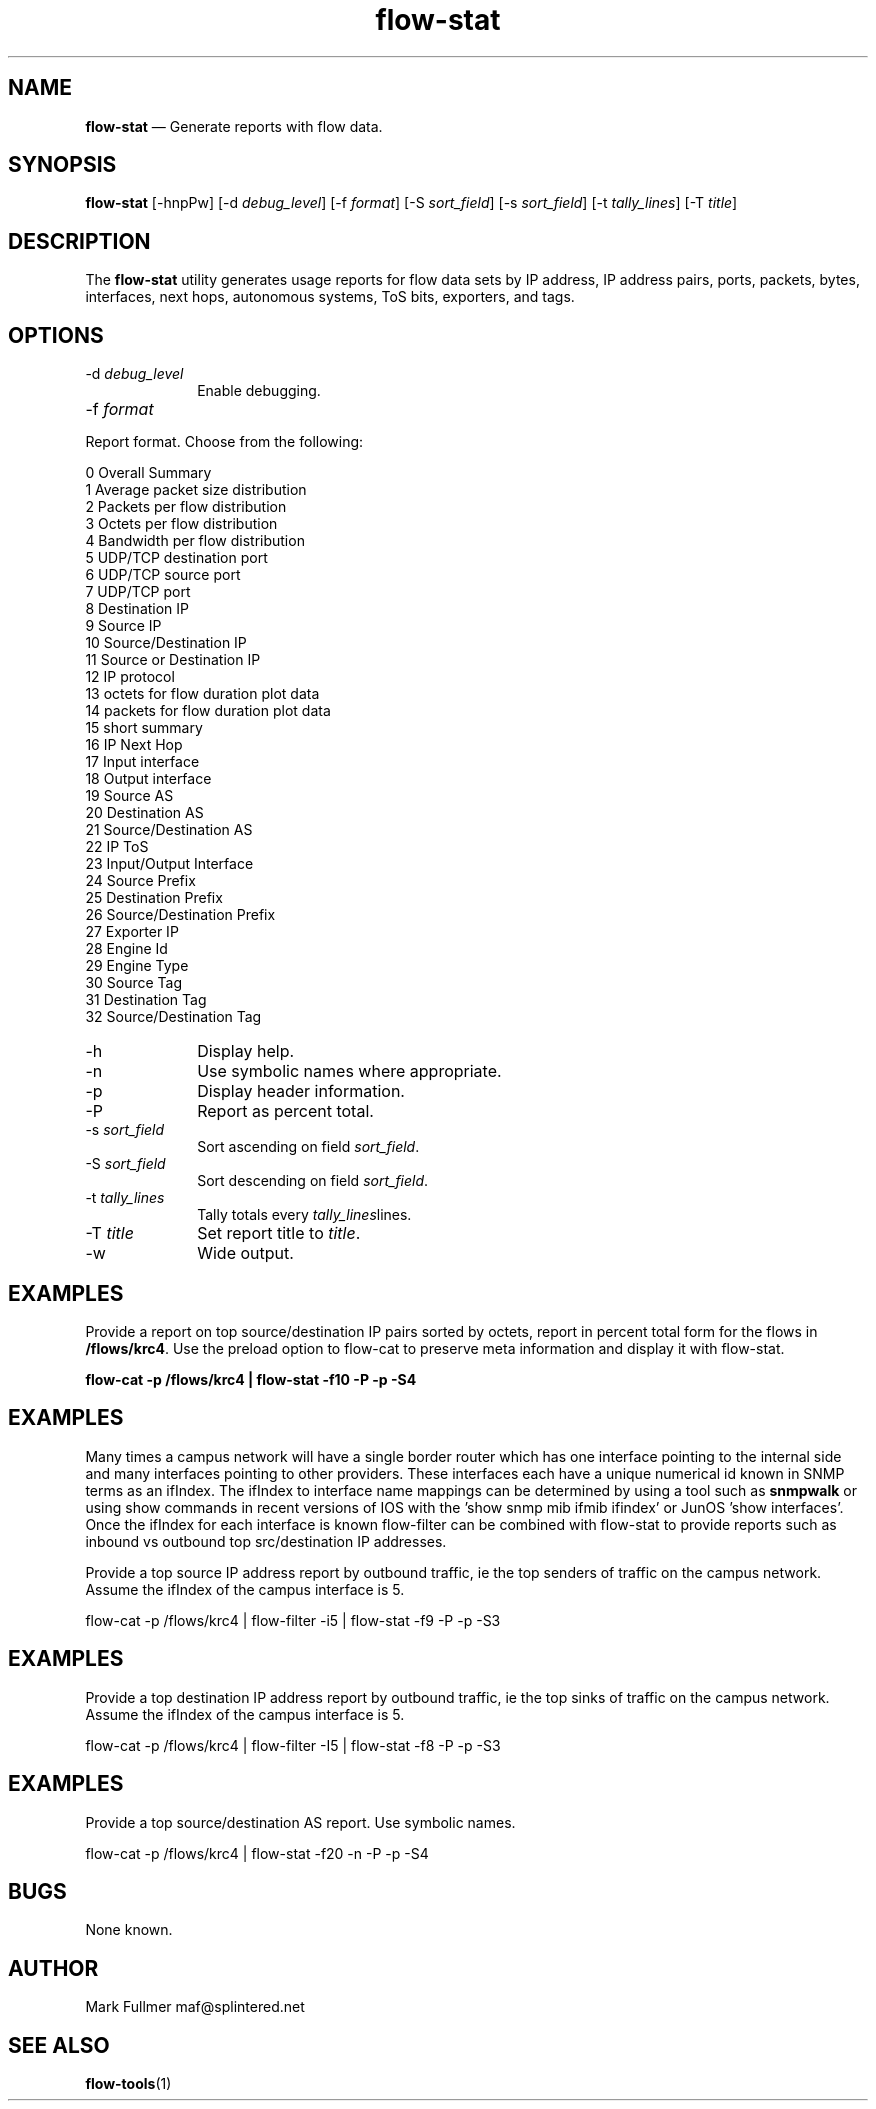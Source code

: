 ...\" $Header: /usr/src/docbook-to-man/cmd/RCS/docbook-to-man.sh,v 1.3 1996/06/17 03:36:49 fld Exp $
...\"
...\"	transcript compatibility for postscript use.
...\"
...\"	synopsis:  .P! <file.ps>
...\"
.de P!
\\&.
.fl			\" force out current output buffer
\\!%PB
\\!/showpage{}def
...\" the following is from Ken Flowers -- it prevents dictionary overflows
\\!/tempdict 200 dict def tempdict begin
.fl			\" prolog
.sy cat \\$1\" bring in postscript file
...\" the following line matches the tempdict above
\\!end % tempdict %
\\!PE
\\!.
.sp \\$2u	\" move below the image
..
.de pF
.ie     \\*(f1 .ds f1 \\n(.f
.el .ie \\*(f2 .ds f2 \\n(.f
.el .ie \\*(f3 .ds f3 \\n(.f
.el .ie \\*(f4 .ds f4 \\n(.f
.el .tm ? font overflow
.ft \\$1
..
.de fP
.ie     !\\*(f4 \{\
.	ft \\*(f4
.	ds f4\"
'	br \}
.el .ie !\\*(f3 \{\
.	ft \\*(f3
.	ds f3\"
'	br \}
.el .ie !\\*(f2 \{\
.	ft \\*(f2
.	ds f2\"
'	br \}
.el .ie !\\*(f1 \{\
.	ft \\*(f1
.	ds f1\"
'	br \}
.el .tm ? font underflow
..
.ds f1\"
.ds f2\"
.ds f3\"
.ds f4\"
.ta 8n 16n 24n 32n 40n 48n 56n 64n 72n 
.TH "\fBflow-stat\fP" "1"
.SH "NAME"
\fBflow-stat\fP \(em Generate reports with flow data\&.
.SH "SYNOPSIS"
.PP
\fBflow-stat\fP [-hnpPw]  [-d\fI debug_level\fP]  [-f\fI format\fP]  [-S\fI sort_field\fP]  [-s\fI sort_field\fP]  [-t\fI tally_lines\fP]  [-T\fI title\fP] 
.SH "DESCRIPTION"
.PP
The \fBflow-stat\fP utility generates usage reports for flow
data sets by IP address, IP address pairs, ports, packets, bytes,
interfaces, next hops, autonomous systems, ToS bits, exporters, and tags\&.
.SH "OPTIONS"
.IP "-d\fI debug_level\fP" 10
Enable debugging\&.
.IP "-f\fI format\fP" 10
.PP
.nf
Report format\&.  Choose from the following:

    0  Overall Summary
    1  Average packet size distribution
    2  Packets per flow distribution
    3  Octets per flow distribution
    4  Bandwidth per flow distribution
    5  UDP/TCP destination port
    6  UDP/TCP source port
    7  UDP/TCP port
    8  Destination IP
    9  Source IP
    10 Source/Destination IP
    11 Source or Destination IP
    12 IP protocol
    13 octets for flow duration plot data
    14 packets for flow duration plot data
    15 short summary
    16 IP Next Hop
    17 Input interface
    18 Output interface
    19 Source AS
    20 Destination AS
    21 Source/Destination AS
    22 IP ToS
    23 Input/Output Interface
    24 Source Prefix
    25 Destination Prefix
    26 Source/Destination Prefix
    27 Exporter IP
    28 Engine Id
    29 Engine Type
    30 Source Tag
    31 Destination Tag
    32 Source/Destination Tag
.fi
.IP "-h" 10
Display help\&.
.IP "-n" 10
Use symbolic names where appropriate\&.
.IP "-p" 10
Display header information\&.
.IP "-P" 10
Report as percent total\&.
.IP "-s\fI sort_field\fP" 10
Sort ascending on field \fIsort_field\fP\&.
.IP "-S\fI sort_field\fP" 10
Sort descending on field \fIsort_field\fP\&.
.IP "-t\fI tally_lines\fP" 10
Tally totals every \fItally_lines\fPlines\&.
.IP "-T\fI title\fP" 10
Set report title to \fItitle\fP\&.
.IP "-w" 10
Wide output\&.
.SH "EXAMPLES"
.PP
Provide a report on top source/destination IP pairs sorted by octets, report
in percent total form for the flows in \fB/flows/krc4\fP\&.
Use the preload option to flow-cat to preserve meta information and 
display it with flow-stat\&.
.PP
  \fBflow-cat -p /flows/krc4 | flow-stat -f10 -P -p -S4\fP
.SH "EXAMPLES"
.PP
Many times a campus network will have a single border router which has
one interface pointing to the internal side and many interfaces pointing
to other providers\&.  These interfaces each have a unique numerical id
known in SNMP terms as an ifIndex\&.  The ifIndex to interface name mappings
can be determined by using a tool such as \fBsnmpwalk\fP or using show commands in recent versions of IOS with the
\&'show snmp mib ifmib ifindex\&' or JunOS \&'show interfaces\&'\&.  Once the ifIndex
for each interface is known flow-filter can be combined with flow-stat to
provide reports such as inbound vs outbound top src/destination IP
addresses\&.

Provide a top source IP address report by outbound traffic, ie the top
senders of traffic on the campus network\&.  Assume the ifIndex of the
campus interface is 5\&.
.PP
  flow-cat -p /flows/krc4 | flow-filter -i5 | flow-stat -f9 -P -p -S3 
.SH "EXAMPLES"
.PP
Provide a top destination IP address report by outbound traffic, ie the top
sinks of traffic on the campus network\&.  Assume the ifIndex of the
campus interface is 5\&.
.PP
  flow-cat -p /flows/krc4 | flow-filter -I5 | flow-stat -f8 -P -p -S3 
.SH "EXAMPLES"
.PP
Provide a top source/destination AS report\&.  Use symbolic names\&.
.PP
  flow-cat -p /flows/krc4 | flow-stat -f20 -n -P -p -S4 
.SH "BUGS"
.PP
None known\&.
.SH "AUTHOR"
.PP
Mark Fullmer maf@splintered\&.net
.SH "SEE ALSO"
.PP
\fBflow-tools\fP(1)
...\" created by instant / docbook-to-man, Sat 08 Jun 2002, 23:41
